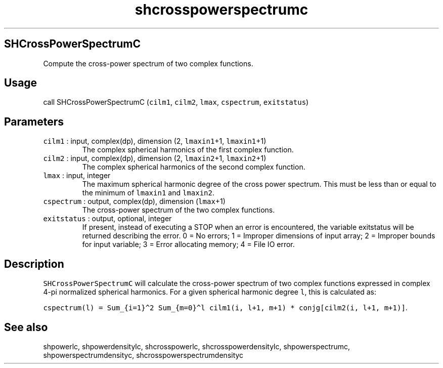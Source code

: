 .\" Automatically generated by Pandoc 2.7.3
.\"
.TH "shcrosspowerspectrumc" "1" "2019-09-17" "Fortran 95" "SHTOOLS 4.5"
.hy
.SH SHCrossPowerSpectrumC
.PP
Compute the cross-power spectrum of two complex functions.
.SH Usage
.PP
call SHCrossPowerSpectrumC (\f[C]cilm1\f[R], \f[C]cilm2\f[R],
\f[C]lmax\f[R], \f[C]cspectrum\f[R], \f[C]exitstatus\f[R])
.SH Parameters
.TP
.B \f[C]cilm1\f[R] : input, complex(dp), dimension (2, \f[C]lmaxin1\f[R]+1, \f[C]lmaxin1\f[R]+1)
The complex spherical harmonics of the first complex function.
.TP
.B \f[C]cilm2\f[R] : input, complex(dp), dimension (2, \f[C]lmaxin2\f[R]+1, \f[C]lmaxin2\f[R]+1)
The complex spherical harmonics of the second complex function.
.TP
.B \f[C]lmax\f[R] : input, integer
The maximum spherical harmonic degree of the cross power spectrum.
This must be less than or equal to the minimum of \f[C]lmaxin1\f[R] and
\f[C]lmaxin2\f[R].
.TP
.B \f[C]cspectrum\f[R] : output, complex(dp), dimension (\f[C]lmax\f[R]+1)
The cross-power spectrum of the two complex functions.
.TP
.B \f[C]exitstatus\f[R] : output, optional, integer
If present, instead of executing a STOP when an error is encountered,
the variable exitstatus will be returned describing the error.
0 = No errors; 1 = Improper dimensions of input array; 2 = Improper
bounds for input variable; 3 = Error allocating memory; 4 = File IO
error.
.SH Description
.PP
\f[C]SHCrossPowerSpectrumC\f[R] will calculate the cross-power spectrum
of two complex functions expressed in complex 4-pi normalized spherical
harmonics.
For a given spherical harmonic degree \f[C]l\f[R], this is calculated
as:
.PP
\f[C]cspectrum(l) = Sum_{i=1}\[ha]2 Sum_{m=0}\[ha]l cilm1(i, l+1, m+1) * conjg[cilm2(i, l+1, m+1)]\f[R].
.SH See also
.PP
shpowerlc, shpowerdensitylc, shcrosspowerlc, shcrosspowerdensitylc,
shpowerspectrumc, shpowerspectrumdensityc, shcrosspowerspectrumdensityc
